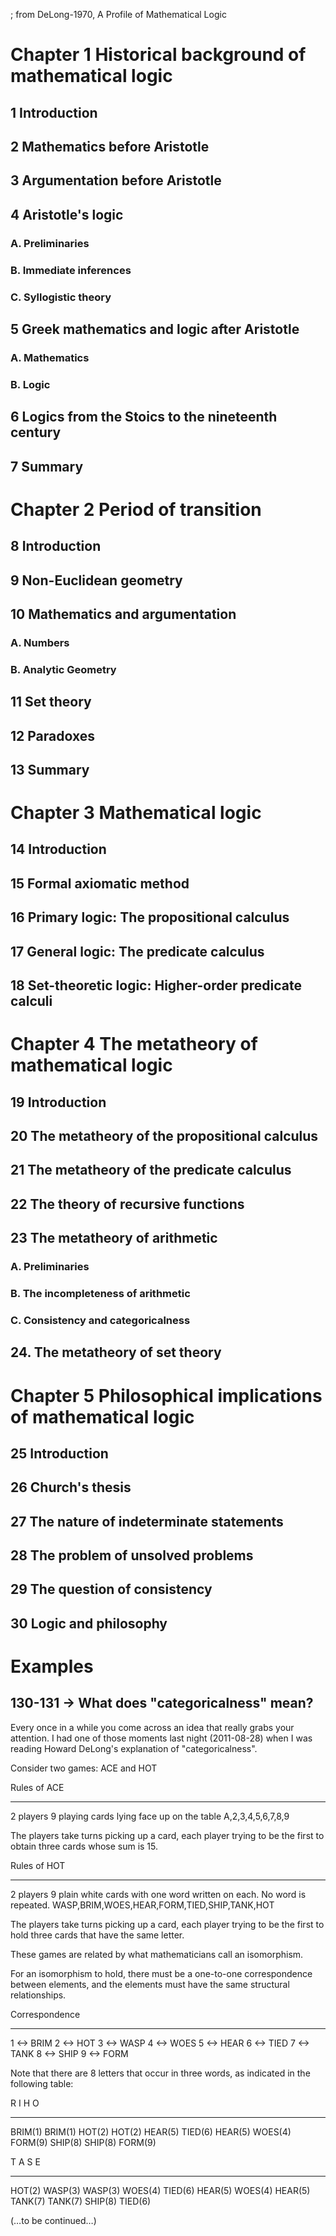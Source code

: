 ; from DeLong-1970, A Profile of Mathematical Logic

* Chapter 1 Historical background of mathematical logic
** 1 Introduction
** 2 Mathematics before Aristotle
** 3 Argumentation before Aristotle
** 4 Aristotle's logic
*** A. Preliminaries
*** B. Immediate inferences
*** C. Syllogistic theory
** 5 Greek mathematics and logic after Aristotle
*** A. Mathematics
*** B. Logic
** 6 Logics from the Stoics to the nineteenth century
** 7 Summary
* Chapter 2 Period of transition
** 8 Introduction
** 9 Non-Euclidean geometry
** 10 Mathematics and argumentation
*** A. Numbers
*** B. Analytic Geometry
** 11 Set theory
** 12 Paradoxes
** 13 Summary
* Chapter 3 Mathematical logic
** 14 Introduction
** 15 Formal axiomatic method
** 16 Primary logic: The propositional calculus
** 17 General logic: The predicate calculus
** 18 Set-theoretic logic: Higher-order predicate calculi
* Chapter 4 The metatheory of mathematical logic
** 19 Introduction
** 20 The metatheory of the propositional calculus
** 21 The metatheory of the predicate calculus
** 22 The theory of recursive functions
** 23 The metatheory of arithmetic
*** A. Preliminaries
*** B. The incompleteness of arithmetic
*** C. Consistency and categoricalness
** 24. The metatheory of set theory
* Chapter 5 Philosophical implications of mathematical logic
** 25 Introduction
** 26 Church's thesis
** 27 The nature of indeterminate statements
** 28 The problem of unsolved problems
** 29 The question of consistency
** 30 Logic and philosophy

* Examples

** 130-131 -> What does "categoricalness" mean?
Every once in a while you come across an idea that really grabs
your attention. I had one of those moments last night (2011-08-28)
when I was reading Howard DeLong's explanation of "categoricalness".

Consider two games: ACE and HOT

Rules of ACE
------------
2 players
9 playing cards lying face up on the table
A,2,3,4,5,6,7,8,9

The players take turns picking up a card, each player trying to be
the first to obtain three cards whose sum is 15.

Rules of HOT
------------
2 players
9 plain white cards with one word written on each.
No word is repeated.
WASP,BRIM,WOES,HEAR,FORM,TIED,SHIP,TANK,HOT

The players take turns picking up a card, each player trying to be
the first to hold three cards that have the same letter.

These games are related by what mathematicians call an isomorphism.

For an isomorphism to hold, there must be a one-to-one correspondence
between elements, and the elements must have the same structural
relationships.

Correspondence
--------------
1 <-> BRIM 
2 <-> HOT
3 <-> WASP
4 <-> WOES
5 <-> HEAR
6 <-> TIED
7 <-> TANK
8 <-> SHIP
9 <-> FORM

Note that there are 8 letters that occur in three words, as indicated
in the following table:

  R          I          H          O
---------------------------------------
BRIM(1)    BRIM(1)    HOT(2)     HOT(2)
HEAR(5)    TIED(6)    HEAR(5)    WOES(4)
FORM(9)    SHIP(8)    SHIP(8)    FORM(9)

  T          A          S          E
---------------------------------------
HOT(2)     WASP(3)    WASP(3)    WOES(4)
TIED(6)    HEAR(5)    WOES(4)    HEAR(5)
TANK(7)    TANK(7)    SHIP(8)    TIED(6)

(...to be continued...)
